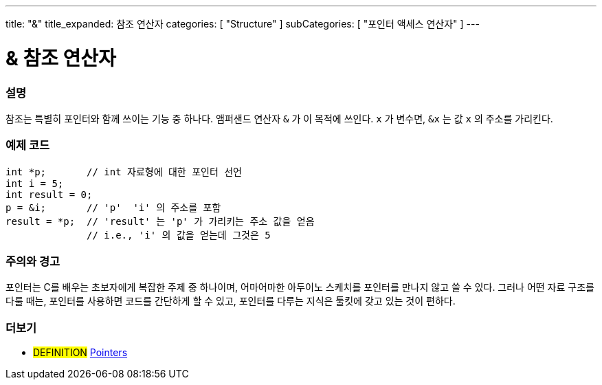 ---
title: "&"
title_expanded: 참조 연산자
categories: [ "Structure" ]
subCategories: [ "포인터 액세스 연산자" ]
---





= & 참조 연산자


// OVERVIEW SECTION STARTS
[#overview]
--

[float]
=== 설명
참조는 특별히 포인터와 함께 쓰이는 기능 중 하나다. 앰퍼샌드 연산자 `&` 가 이 목적에 쓰인다. `x` 가 변수면,  `&x` 는 값 `x` 의 주소를 가리킨다.
[%hardbreaks]

--
// OVERVIEW SECTION ENDS



// HOW TO USE SECTION STARTS
[#howtouse]
--

[float]
=== 예제 코드

[source,arduino]
----
int *p;       // int 자료형에 대한 포인터 선언
int i = 5;
int result = 0;
p = &i;       // 'p'  'i' 의 주소를 포함
result = *p;  // 'result' 는 'p' 가 가리키는 주소 값을 얻음
              // i.e., 'i' 의 값을 얻는데 그것은 5
----
[%hardbreaks]

[float]
=== 주의와 경고
포인터는 C를 배우는 초보자에게 복잡한 주제 중 하나이며, 어마어마한 아두이노 스케치를 포인터를 만나지 않고 쓸 수 있다.
그러나 어떤 자료 구조를 다룰 때는, 포인터를 사용하면 코드를 간단하게 할 수 있고, 포인터를 다루는 지식은 툴킷에 갖고 있는 것이 편하다.
[%hardbreaks]


--
// HOW TO USE SECTION ENDS




// SEE ALSO SECTION BEGINS
[#see_also]
--

[float]
=== 더보기

[role="language"]

[role="definition"]
* #DEFINITION#  https://en.wikipedia.org/wiki/Pointer_%28computer_programming%29[Pointers^]

--
// SEE ALSO SECTION ENDS
